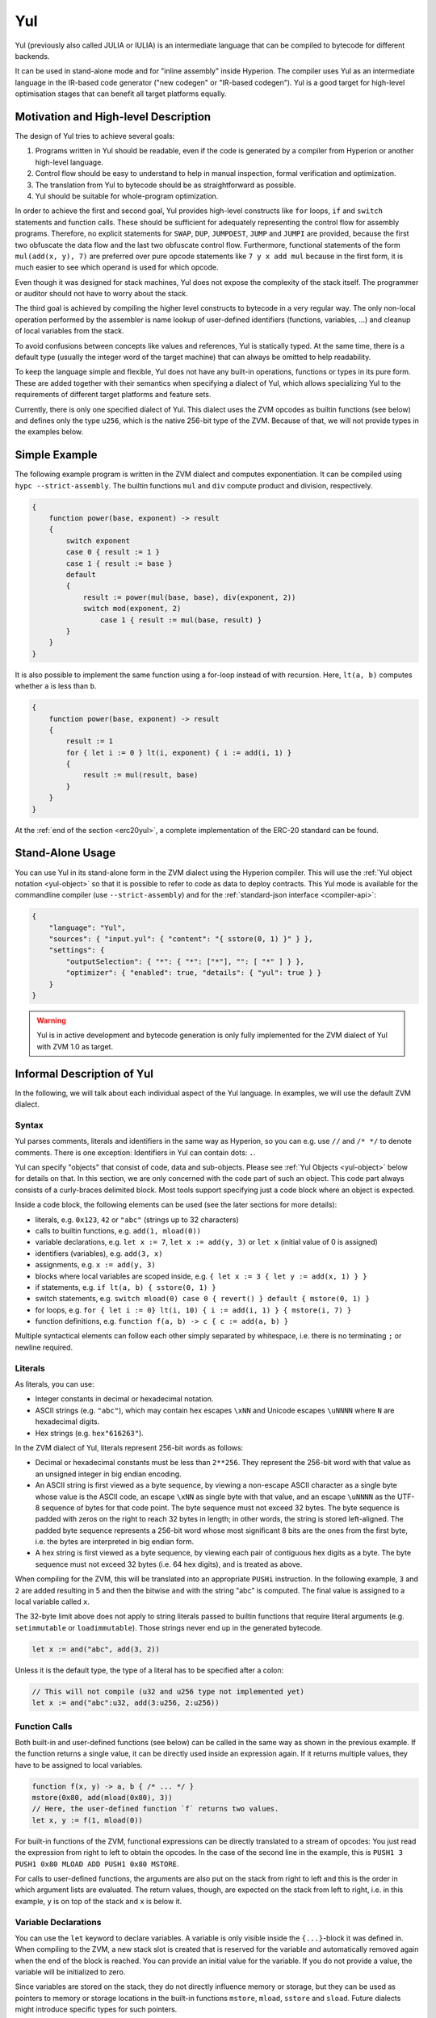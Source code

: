 .. _yul:

###
Yul
###

.. index:: ! assembly, ! asm, ! zvmasm, ! yul, julia, iulia

Yul (previously also called JULIA or IULIA) is an intermediate language that can be
compiled to bytecode for different backends.

It can be used in stand-alone mode and for "inline assembly" inside Hyperion.
The compiler uses Yul as an intermediate language in the IR-based code generator ("new codegen" or "IR-based codegen").
Yul is a good target for high-level optimisation stages that can benefit all target platforms equally.

Motivation and High-level Description
=====================================

The design of Yul tries to achieve several goals:

1. Programs written in Yul should be readable, even if the code is generated by a compiler from Hyperion or another high-level language.
2. Control flow should be easy to understand to help in manual inspection, formal verification and optimization.
3. The translation from Yul to bytecode should be as straightforward as possible.
4. Yul should be suitable for whole-program optimization.

In order to achieve the first and second goal, Yul provides high-level constructs
like ``for`` loops, ``if`` and ``switch`` statements and function calls. These should
be sufficient for adequately representing the control flow for assembly programs.
Therefore, no explicit statements for ``SWAP``, ``DUP``, ``JUMPDEST``, ``JUMP`` and ``JUMPI``
are provided, because the first two obfuscate the data flow
and the last two obfuscate control flow. Furthermore, functional statements of
the form ``mul(add(x, y), 7)`` are preferred over pure opcode statements like
``7 y x add mul`` because in the first form, it is much easier to see which
operand is used for which opcode.

Even though it was designed for stack machines, Yul does not expose the complexity of the stack itself.
The programmer or auditor should not have to worry about the stack.

The third goal is achieved by compiling the
higher level constructs to bytecode in a very regular way.
The only non-local operation performed
by the assembler is name lookup of user-defined identifiers (functions, variables, ...)
and cleanup of local variables from the stack.

To avoid confusions between concepts like values and references,
Yul is statically typed. At the same time, there is a default type
(usually the integer word of the target machine) that can always
be omitted to help readability.

To keep the language simple and flexible, Yul does not have
any built-in operations, functions or types in its pure form.
These are added together with their semantics when specifying a dialect of Yul,
which allows specializing Yul to the requirements of different
target platforms and feature sets.

Currently, there is only one specified dialect of Yul. This dialect uses
the ZVM opcodes as builtin functions
(see below) and defines only the type ``u256``, which is the native 256-bit
type of the ZVM. Because of that, we will not provide types in the examples below.


Simple Example
==============

The following example program is written in the ZVM dialect and computes exponentiation.
It can be compiled using ``hypc --strict-assembly``. The builtin functions
``mul`` and ``div`` compute product and division, respectively.

.. code-block:: yul

    {
        function power(base, exponent) -> result
        {
            switch exponent
            case 0 { result := 1 }
            case 1 { result := base }
            default
            {
                result := power(mul(base, base), div(exponent, 2))
                switch mod(exponent, 2)
                    case 1 { result := mul(base, result) }
            }
        }
    }

It is also possible to implement the same function using a for-loop
instead of with recursion. Here, ``lt(a, b)`` computes whether ``a`` is less than ``b``.

.. code-block:: yul

    {
        function power(base, exponent) -> result
        {
            result := 1
            for { let i := 0 } lt(i, exponent) { i := add(i, 1) }
            {
                result := mul(result, base)
            }
        }
    }

At the :ref:`end of the section <erc20yul>`, a complete implementation of
the ERC-20 standard can be found.



Stand-Alone Usage
=================

You can use Yul in its stand-alone form in the ZVM dialect using the Hyperion compiler.
This will use the :ref:`Yul object notation <yul-object>` so that it is possible to refer
to code as data to deploy contracts. This Yul mode is available for the commandline compiler
(use ``--strict-assembly``) and for the :ref:`standard-json interface <compiler-api>`:

.. code-block:: json

    {
        "language": "Yul",
        "sources": { "input.yul": { "content": "{ sstore(0, 1) }" } },
        "settings": {
            "outputSelection": { "*": { "*": ["*"], "": [ "*" ] } },
            "optimizer": { "enabled": true, "details": { "yul": true } }
        }
    }

.. warning::

    Yul is in active development and bytecode generation is only fully implemented for the ZVM dialect of Yul
    with ZVM 1.0 as target.


Informal Description of Yul
===========================

In the following, we will talk about each individual aspect
of the Yul language. In examples, we will use the default ZVM dialect.

Syntax
------

Yul parses comments, literals and identifiers in the same way as Hyperion,
so you can e.g. use ``//`` and ``/* */`` to denote comments.
There is one exception: Identifiers in Yul can contain dots: ``.``.

Yul can specify "objects" that consist of code, data and sub-objects.
Please see :ref:`Yul Objects <yul-object>` below for details on that.
In this section, we are only concerned with the code part of such an object.
This code part always consists of a curly-braces
delimited block. Most tools support specifying just a code block
where an object is expected.

Inside a code block, the following elements can be used
(see the later sections for more details):

- literals, e.g. ``0x123``, ``42`` or ``"abc"`` (strings up to 32 characters)
- calls to builtin functions, e.g. ``add(1, mload(0))``
- variable declarations, e.g. ``let x := 7``, ``let x := add(y, 3)`` or ``let x`` (initial value of 0 is assigned)
- identifiers (variables), e.g. ``add(3, x)``
- assignments, e.g. ``x := add(y, 3)``
- blocks where local variables are scoped inside, e.g. ``{ let x := 3 { let y := add(x, 1) } }``
- if statements, e.g. ``if lt(a, b) { sstore(0, 1) }``
- switch statements, e.g. ``switch mload(0) case 0 { revert() } default { mstore(0, 1) }``
- for loops, e.g. ``for { let i := 0} lt(i, 10) { i := add(i, 1) } { mstore(i, 7) }``
- function definitions, e.g. ``function f(a, b) -> c { c := add(a, b) }``

Multiple syntactical elements can follow each other simply separated by
whitespace, i.e. there is no terminating ``;`` or newline required.

.. index:: ! literal;in Yul

Literals
--------

As literals, you can use:

- Integer constants in decimal or hexadecimal notation.

- ASCII strings (e.g. ``"abc"``), which may contain hex escapes ``\xNN`` and Unicode escapes ``\uNNNN`` where ``N`` are hexadecimal digits.

- Hex strings (e.g. ``hex"616263"``).

In the ZVM dialect of Yul, literals represent 256-bit words as follows:

- Decimal or hexadecimal constants must be less than ``2**256``.
  They represent the 256-bit word with that value as an unsigned integer in big endian encoding.

- An ASCII string is first viewed as a byte sequence, by viewing
  a non-escape ASCII character as a single byte whose value is the ASCII code,
  an escape ``\xNN`` as single byte with that value, and
  an escape ``\uNNNN`` as the UTF-8 sequence of bytes for that code point.
  The byte sequence must not exceed 32 bytes.
  The byte sequence is padded with zeros on the right to reach 32 bytes in length;
  in other words, the string is stored left-aligned.
  The padded byte sequence represents a 256-bit word whose most significant 8 bits are the ones from the first byte,
  i.e. the bytes are interpreted in big endian form.

- A hex string is first viewed as a byte sequence, by viewing
  each pair of contiguous hex digits as a byte.
  The byte sequence must not exceed 32 bytes (i.e. 64 hex digits), and is treated as above.

When compiling for the ZVM, this will be translated into an
appropriate ``PUSHi`` instruction. In the following example,
``3`` and ``2`` are added resulting in 5 and then the
bitwise ``and`` with the string "abc" is computed.
The final value is assigned to a local variable called ``x``.

The 32-byte limit above does not apply to string literals passed to builtin functions that require
literal arguments (e.g. ``setimmutable`` or ``loadimmutable``). Those strings never end up in the
generated bytecode.

.. code-block:: yul

    let x := and("abc", add(3, 2))

Unless it is the default type, the type of a literal
has to be specified after a colon:

.. code-block:: yul

    // This will not compile (u32 and u256 type not implemented yet)
    let x := and("abc":u32, add(3:u256, 2:u256))


Function Calls
--------------

Both built-in and user-defined functions (see below) can be called
in the same way as shown in the previous example.
If the function returns a single value, it can be directly used
inside an expression again. If it returns multiple values,
they have to be assigned to local variables.

.. code-block:: yul

    function f(x, y) -> a, b { /* ... */ }
    mstore(0x80, add(mload(0x80), 3))
    // Here, the user-defined function `f` returns two values.
    let x, y := f(1, mload(0))

For built-in functions of the ZVM, functional expressions
can be directly translated to a stream of opcodes:
You just read the expression from right to left to obtain the
opcodes. In the case of the second line in the example, this
is ``PUSH1 3 PUSH1 0x80 MLOAD ADD PUSH1 0x80 MSTORE``.

For calls to user-defined functions, the arguments are also
put on the stack from right to left and this is the order
in which argument lists are evaluated. The return values,
though, are expected on the stack from left to right,
i.e. in this example, ``y`` is on top of the stack and ``x``
is below it.

Variable Declarations
---------------------

You can use the ``let`` keyword to declare variables.
A variable is only visible inside the
``{...}``-block it was defined in. When compiling to the ZVM,
a new stack slot is created that is reserved
for the variable and automatically removed again when the end of the block
is reached. You can provide an initial value for the variable.
If you do not provide a value, the variable will be initialized to zero.

Since variables are stored on the stack, they do not directly
influence memory or storage, but they can be used as pointers
to memory or storage locations in the built-in functions
``mstore``, ``mload``, ``sstore`` and ``sload``.
Future dialects might introduce specific types for such pointers.

When a variable is referenced, its current value is copied.
For the ZVM, this translates to a ``DUP`` instruction.

.. code-block:: yul

    {
        let zero := 0
        let v := calldataload(zero)
        {
            let y := add(sload(v), 1)
            v := y
        } // y is "deallocated" here
        sstore(v, zero)
    } // v and zero are "deallocated" here


If the declared variable should have a type different from the default type,
you denote that following a colon. You can also declare multiple
variables in one statement when you assign from a function call
that returns multiple values.

.. code-block:: yul

    // This will not compile (u32 and u256 type not implemented yet)
    {
        let zero:u32 := 0:u32
        let v:u256, t:u32 := f()
        let x, y := g()
    }

Depending on the optimiser settings, the compiler can free the stack slots
already after the variable has been used for
the last time, even though it is still in scope.


Assignments
-----------

Variables can be assigned to after their definition using the
``:=`` operator. It is possible to assign multiple
variables at the same time. For this, the number and types of the
values have to match.
If you want to assign the values returned from a function that has
multiple return parameters, you have to provide multiple variables.
The same variable may not occur multiple times on the left-hand side of
an assignment, e.g. ``x, x := f()`` is invalid.

.. code-block:: yul

    let v := 0
    // re-assign v
    v := 2
    let t := add(v, 2)
    function f() -> a, b { }
    // assign multiple values
    v, t := f()


If
--

The if statement can be used for conditionally executing code.
No "else" block can be defined. Consider using "switch" instead (see below) if
you need multiple alternatives.

.. code-block:: yul

    if lt(calldatasize(), 4) { revert(0, 0) }

The curly braces for the body are required.

Switch
------

You can use a switch statement as an extended version of the if statement.
It takes the value of an expression and compares it to several literal constants.
The branch corresponding to the matching constant is taken.
Contrary to other programming languages, for safety reasons, control flow does
not continue from one case to the next. There can be a fallback or default
case called ``default`` which is taken if none of the literal constants matches.

.. code-block:: yul

    {
        let x := 0
        switch calldataload(4)
        case 0 {
            x := calldataload(0x24)
        }
        default {
            x := calldataload(0x44)
        }
        sstore(0, div(x, 2))
    }

The list of cases is not enclosed by curly braces, but the body of a
case does require them.

Loops
-----

Yul supports for-loops which consist of
a header containing an initializing part, a condition, a post-iteration
part and a body. The condition has to be an expression, while
the other three are blocks. If the initializing part
declares any variables at the top level, the scope of these variables extends to all other
parts of the loop.

The ``break`` and ``continue`` statements can be used in the body to exit the loop
or skip to the post-part, respectively.

The following example computes the sum of an area in memory.

.. code-block:: yul

    {
        let x := 0
        for { let i := 0 } lt(i, 0x100) { i := add(i, 0x20) } {
            x := add(x, mload(i))
        }
    }

For loops can also be used as a replacement for while loops:
Simply leave the initialization and post-iteration parts empty.

.. code-block:: yul

    {
        let x := 0
        let i := 0
        for { } lt(i, 0x100) { } {     // while(i < 0x100)
            x := add(x, mload(i))
            i := add(i, 0x20)
        }
    }

Function Declarations
---------------------

Yul allows the definition of functions. These should not be confused with functions
in Hyperion since they are never part of an external interface of a contract and
are part of a namespace separate from the one for Hyperion functions.

For the ZVM, Yul functions take their
arguments (and a return PC) from the stack and also put the results onto the
stack. User-defined functions and built-in functions are called in exactly the same way.

Functions can be defined anywhere and are visible in the block they are
declared in. Inside a function, you cannot access local variables
defined outside of that function.

Functions declare parameters and return variables, similar to Hyperion.
To return a value, you assign it to the return variable(s).

If you call a function that returns multiple values, you have to assign
them to multiple variables using ``a, b := f(x)`` or ``let a, b := f(x)``.

The ``leave`` statement can be used to exit the current function. It
works like the ``return`` statement in other languages just that it does
not take a value to return, it just exits the functions and the function
will return whatever values are currently assigned to the return variable(s).

Note that the ZVM dialect has a built-in function called ``return`` that
quits the full execution context (internal message call) and not just
the current yul function.

The following example implements the power function by square-and-multiply.

.. code-block:: yul

    {
        function power(base, exponent) -> result {
            switch exponent
            case 0 { result := 1 }
            case 1 { result := base }
            default {
                result := power(mul(base, base), div(exponent, 2))
                switch mod(exponent, 2)
                    case 1 { result := mul(base, result) }
            }
        }
    }

Specification of Yul
====================

This chapter describes Yul code formally. Yul code is usually placed inside Yul objects,
which are explained in their own chapter.

.. code-block:: none

    Block = '{' Statement* '}'
    Statement =
        Block |
        FunctionDefinition |
        VariableDeclaration |
        Assignment |
        If |
        Expression |
        Switch |
        ForLoop |
        BreakContinue |
        Leave
    FunctionDefinition =
        'function' Identifier '(' TypedIdentifierList? ')'
        ( '->' TypedIdentifierList )? Block
    VariableDeclaration =
        'let' TypedIdentifierList ( ':=' Expression )?
    Assignment =
        IdentifierList ':=' Expression
    Expression =
        FunctionCall | Identifier | Literal
    If =
        'if' Expression Block
    Switch =
        'switch' Expression ( Case+ Default? | Default )
    Case =
        'case' Literal Block
    Default =
        'default' Block
    ForLoop =
        'for' Block Expression Block Block
    BreakContinue =
        'break' | 'continue'
    Leave = 'leave'
    FunctionCall =
        Identifier '(' ( Expression ( ',' Expression )* )? ')'
    Identifier = [a-zA-Z_$] [a-zA-Z_$0-9.]*
    IdentifierList = Identifier ( ',' Identifier)*
    TypeName = Identifier
    TypedIdentifierList = Identifier ( ':' TypeName )? ( ',' Identifier ( ':' TypeName )? )*
    Literal =
        (NumberLiteral | StringLiteral | TrueLiteral | FalseLiteral) ( ':' TypeName )?
    NumberLiteral = HexNumber | DecimalNumber
    StringLiteral = '"' ([^"\r\n\\] | '\\' .)* '"'
    TrueLiteral = 'true'
    FalseLiteral = 'false'
    HexNumber = '0x' [0-9a-fA-F]+
    DecimalNumber = [0-9]+


Restrictions on the Grammar
---------------------------

Apart from those directly imposed by the grammar, the following
restrictions apply:

Switches must have at least one case (including the default case).
All case values need to have the same type and distinct values.
If all possible values of the expression type are covered, a default case is
not allowed (i.e. a switch with a ``bool`` expression that has both a
true and a false case do not allow a default case).

Every expression evaluates to zero or more values. Identifiers and Literals
evaluate to exactly
one value and function calls evaluate to a number of values equal to the
number of return variables of the function called.

In variable declarations and assignments, the right-hand-side expression
(if present) has to evaluate to a number of values equal to the number of
variables on the left-hand-side.
This is the only situation where an expression evaluating
to more than one value is allowed.
The same variable name cannot occur more than once in the left-hand-side of
an assignment or variable declaration.

Expressions that are also statements (i.e. at the block level) have to
evaluate to zero values.

In all other situations, expressions have to evaluate to exactly one value.

A ``continue`` or ``break`` statement can only be used inside the body of a for-loop, as follows.
Consider the innermost loop that contains the statement.
The loop and the statement must be in the same function, or both must be at the top level.
The statement must be in the loop's body block;
it cannot be in the loop's initialization block or update block.
It is worth emphasizing that this restriction applies just
to the innermost loop that contains the ``continue`` or ``break`` statement:
this innermost loop, and therefore the ``continue`` or ``break`` statement,
may appear anywhere in an outer loop, possibly in an outer loop's initialization block or update block.
For example, the following is legal,
because the ``break`` occurs in the body block of the inner loop,
despite also occurring in the update block of the outer loop:

.. code-block:: yul

    for {} true { for {} true {} { break } }
    {
    }

The condition part of the for-loop has to evaluate to exactly one value.

The ``leave`` statement can only be used inside a function.

Functions cannot be defined anywhere inside for loop init blocks.

Literals cannot be larger than their type. The largest type defined is 256-bit wide.

During assignments and function calls, the types of the respective values have to match.
There is no implicit type conversion. Type conversion in general can only be achieved
if the dialect provides an appropriate built-in function that takes a value of one
type and returns a value of a different type.

Scoping Rules
-------------

Scopes in Yul are tied to Blocks (exceptions are functions and the for loop
as explained below) and all declarations
(``FunctionDefinition``, ``VariableDeclaration``)
introduce new identifiers into these scopes.

Identifiers are visible in
the block they are defined in (including all sub-nodes and sub-blocks):
Functions are visible in the whole block (even before their definitions) while
variables are only visible starting from the statement after the ``VariableDeclaration``.

In particular,
variables cannot be referenced in the right hand side of their own variable
declaration.
Functions can be referenced already before their declaration (if they are visible).

As an exception to the general scoping rule, the scope of the "init" part of the for-loop
(the first block) extends across all other parts of the for loop.
This means that variables (and functions) declared in the init part (but not inside a
block inside the init part) are visible in all other parts of the for-loop.

Identifiers declared in the other parts of the for loop respect the regular
syntactical scoping rules.

This means a for-loop of the form ``for { I... } C { P... } { B... }`` is equivalent
to ``{ I... for {} C { P... } { B... } }``.

The parameters and return parameters of functions are visible in the
function body and their names have to be distinct.

Inside functions, it is not possible to reference a variable that was declared
outside of that function.

Shadowing is disallowed, i.e. you cannot declare an identifier at a point
where another identifier with the same name is also visible, even if it is
not possible to reference it because it was declared outside the current function.

Formal Specification
--------------------

We formally specify Yul by providing an evaluation function E overloaded
on the various nodes of the AST. As builtin functions can have side effects,
E takes two state objects and the AST node and returns two new
state objects and a variable number of other values.
The two state objects are the global state object
(which in the context of the ZVM is the memory, storage and state of the
blockchain) and the local state object (the state of local variables, i.e. a
segment of the stack in the ZVM).

If the AST node is a statement, E returns the two state objects and a "mode",
which is used for the ``break``, ``continue`` and ``leave`` statements.
If the AST node is an expression, E returns the two state objects and
as many values as the expression evaluates to.


The exact nature of the global state is unspecified for this high level
description. The local state ``L`` is a mapping of identifiers ``i`` to values ``v``,
denoted as ``L[i] = v``.

For an identifier ``v``, let ``$v`` be the name of the identifier.

We will use a destructuring notation for the AST nodes.

.. code-block:: none

    E(G, L, <{St1, ..., Stn}>: Block) =
        let G1, L1, mode = E(G, L, St1, ..., Stn)
        let L2 be a restriction of L1 to the identifiers of L
        G1, L2, mode
    E(G, L, St1, ..., Stn: Statement) =
        if n is zero:
            G, L, regular
        else:
            let G1, L1, mode = E(G, L, St1)
            if mode is regular then
                E(G1, L1, St2, ..., Stn)
            otherwise
                G1, L1, mode
    E(G, L, FunctionDefinition) =
        G, L, regular
    E(G, L, <let var_1, ..., var_n := rhs>: VariableDeclaration) =
        E(G, L, <var_1, ..., var_n := rhs>: Assignment)
    E(G, L, <let var_1, ..., var_n>: VariableDeclaration) =
        let L1 be a copy of L where L1[$var_i] = 0 for i = 1, ..., n
        G, L1, regular
    E(G, L, <var_1, ..., var_n := rhs>: Assignment) =
        let G1, L1, v1, ..., vn = E(G, L, rhs)
        let L2 be a copy of L1 where L2[$var_i] = vi for i = 1, ..., n
        G1, L2, regular
    E(G, L, <for { i1, ..., in } condition post body>: ForLoop) =
        if n >= 1:
            let G1, L1, mode = E(G, L, i1, ..., in)
            // mode has to be regular or leave due to the syntactic restrictions
            if mode is leave then
                G1, L1 restricted to variables of L, leave
            otherwise
                let G2, L2, mode = E(G1, L1, for {} condition post body)
                G2, L2 restricted to variables of L, mode
        else:
            let G1, L1, v = E(G, L, condition)
            if v is false:
                G1, L1, regular
            else:
                let G2, L2, mode = E(G1, L, body)
                if mode is break:
                    G2, L2, regular
                otherwise if mode is leave:
                    G2, L2, leave
                else:
                    G3, L3, mode = E(G2, L2, post)
                    if mode is leave:
                        G3, L3, leave
                    otherwise
                        E(G3, L3, for {} condition post body)
    E(G, L, break: BreakContinue) =
        G, L, break
    E(G, L, continue: BreakContinue) =
        G, L, continue
    E(G, L, leave: Leave) =
        G, L, leave
    E(G, L, <if condition body>: If) =
        let G0, L0, v = E(G, L, condition)
        if v is true:
            E(G0, L0, body)
        else:
            G0, L0, regular
    E(G, L, <switch condition case l1:t1 st1 ... case ln:tn stn>: Switch) =
        E(G, L, switch condition case l1:t1 st1 ... case ln:tn stn default {})
    E(G, L, <switch condition case l1:t1 st1 ... case ln:tn stn default st'>: Switch) =
        let G0, L0, v = E(G, L, condition)
        // i = 1 .. n
        // Evaluate literals, context doesn't matter
        let _, _, v1 = E(G0, L0, l1)
        ...
        let _, _, vn = E(G0, L0, ln)
        if there exists smallest i such that vi = v:
            E(G0, L0, sti)
        else:
            E(G0, L0, st')

    E(G, L, <name>: Identifier) =
        G, L, L[$name]
    E(G, L, <fname(arg1, ..., argn)>: FunctionCall) =
        G1, L1, vn = E(G, L, argn)
        ...
        G(n-1), L(n-1), v2 = E(G(n-2), L(n-2), arg2)
        Gn, Ln, v1 = E(G(n-1), L(n-1), arg1)
        Let <function fname (param1, ..., paramn) -> ret1, ..., retm block>
        be the function of name $fname visible at the point of the call.
        Let L' be a new local state such that
        L'[$parami] = vi and L'[$reti] = 0 for all i.
        Let G'', L'', mode = E(Gn, L', block)
        G'', Ln, L''[$ret1], ..., L''[$retm]
    E(G, L, l: StringLiteral) = G, L, str(l),
        where str is the string evaluation function,
        which for the ZVM dialect is defined in the section 'Literals' above
    E(G, L, n: HexNumber) = G, L, hex(n)
        where hex is the hexadecimal evaluation function,
        which turns a sequence of hexadecimal digits into their big endian value
    E(G, L, n: DecimalNumber) = G, L, dec(n),
        where dec is the decimal evaluation function,
        which turns a sequence of decimal digits into their big endian value

.. _opcodes:

ZVM Dialect
-----------

The default dialect of Yul currently is the ZVM dialect for the currently selected version of the ZVM.
The only type available in this dialect
is ``u256``, the 256-bit native type of the Zond Virtual Machine.
Since it is the default type of this dialect, it can be omitted.

The following table lists all builtin functions
(depending on the ZVM version) and provides a short description of the
semantics of the function / opcode.
This document does not want to be a full description of the Ethereum virtual machine.
Please refer to a different document if you are interested in the precise semantics.

Opcodes marked with ``-`` do not return a result and all others return exactly one value.
Opcodes marked with ``F``, ``H``, ``B``, ``C``, ``I``, ``L`` and ``P`` are present since Frontier,
Homestead, Byzantium, Constantinople, Istanbul, London or Paris respectively.

In the following, ``mem[a...b)`` signifies the bytes of memory starting at position ``a`` up to
but not including position ``b`` and ``storage[p]`` signifies the storage contents at slot ``p``.

Since Yul manages local variables and control-flow,
opcodes that interfere with these features are not available. This includes
the ``dup`` and ``swap`` instructions as well as ``jump`` instructions, labels and the ``push`` instructions.

+-------------------------+-----+---+-----------------------------------------------------------------+
| Instruction             |     |   | Explanation                                                     |
+=========================+=====+===+=================================================================+
| stop()                  | `-` | F | stop execution, identical to return(0, 0)                       |
+-------------------------+-----+---+-----------------------------------------------------------------+
| add(x, y)               |     | F | x + y                                                           |
+-------------------------+-----+---+-----------------------------------------------------------------+
| sub(x, y)               |     | F | x - y                                                           |
+-------------------------+-----+---+-----------------------------------------------------------------+
| mul(x, y)               |     | F | x * y                                                           |
+-------------------------+-----+---+-----------------------------------------------------------------+
| div(x, y)               |     | F | x / y or 0 if y == 0                                            |
+-------------------------+-----+---+-----------------------------------------------------------------+
| sdiv(x, y)              |     | F | x / y, for signed numbers in two's complement, 0 if y == 0      |
+-------------------------+-----+---+-----------------------------------------------------------------+
| mod(x, y)               |     | F | x % y, 0 if y == 0                                              |
+-------------------------+-----+---+-----------------------------------------------------------------+
| smod(x, y)              |     | F | x % y, for signed numbers in two's complement, 0 if y == 0      |
+-------------------------+-----+---+-----------------------------------------------------------------+
| exp(x, y)               |     | F | x to the power of y                                             |
+-------------------------+-----+---+-----------------------------------------------------------------+
| not(x)                  |     | F | bitwise "not" of x (every bit of x is negated)                  |
+-------------------------+-----+---+-----------------------------------------------------------------+
| lt(x, y)                |     | F | 1 if x < y, 0 otherwise                                         |
+-------------------------+-----+---+-----------------------------------------------------------------+
| gt(x, y)                |     | F | 1 if x > y, 0 otherwise                                         |
+-------------------------+-----+---+-----------------------------------------------------------------+
| slt(x, y)               |     | F | 1 if x < y, 0 otherwise, for signed numbers in two's complement |
+-------------------------+-----+---+-----------------------------------------------------------------+
| sgt(x, y)               |     | F | 1 if x > y, 0 otherwise, for signed numbers in two's complement |
+-------------------------+-----+---+-----------------------------------------------------------------+
| eq(x, y)                |     | F | 1 if x == y, 0 otherwise                                        |
+-------------------------+-----+---+-----------------------------------------------------------------+
| iszero(x)               |     | F | 1 if x == 0, 0 otherwise                                        |
+-------------------------+-----+---+-----------------------------------------------------------------+
| and(x, y)               |     | F | bitwise "and" of x and y                                        |
+-------------------------+-----+---+-----------------------------------------------------------------+
| or(x, y)                |     | F | bitwise "or" of x and y                                         |
+-------------------------+-----+---+-----------------------------------------------------------------+
| xor(x, y)               |     | F | bitwise "xor" of x and y                                        |
+-------------------------+-----+---+-----------------------------------------------------------------+
| byte(n, x)              |     | F | nth byte of x, where the most significant byte is the 0th byte  |
+-------------------------+-----+---+-----------------------------------------------------------------+
| shl(x, y)               |     | C | logical shift left y by x bits                                  |
+-------------------------+-----+---+-----------------------------------------------------------------+
| shr(x, y)               |     | C | logical shift right y by x bits                                 |
+-------------------------+-----+---+-----------------------------------------------------------------+
| sar(x, y)               |     | C | signed arithmetic shift right y by x bits                       |
+-------------------------+-----+---+-----------------------------------------------------------------+
| addmod(x, y, m)         |     | F | (x + y) % m with arbitrary precision arithmetic, 0 if m == 0    |
+-------------------------+-----+---+-----------------------------------------------------------------+
| mulmod(x, y, m)         |     | F | (x * y) % m with arbitrary precision arithmetic, 0 if m == 0    |
+-------------------------+-----+---+-----------------------------------------------------------------+
| signextend(i, x)        |     | F | sign extend from (i*8+7)th bit counting from least significant  |
+-------------------------+-----+---+-----------------------------------------------------------------+
| keccak256(p, n)         |     | F | keccak(mem[p...(p+n)))                                          |
+-------------------------+-----+---+-----------------------------------------------------------------+
| pc()                    |     | F | current position in code                                        |
+-------------------------+-----+---+-----------------------------------------------------------------+
| pop(x)                  | `-` | F | discard value x                                                 |
+-------------------------+-----+---+-----------------------------------------------------------------+
| mload(p)                |     | F | mem[p...(p+32))                                                 |
+-------------------------+-----+---+-----------------------------------------------------------------+
| mstore(p, v)            | `-` | F | mem[p...(p+32)) := v                                            |
+-------------------------+-----+---+-----------------------------------------------------------------+
| mstore8(p, v)           | `-` | F | mem[p] := v & 0xff (only modifies a single byte)                |
+-------------------------+-----+---+-----------------------------------------------------------------+
| sload(p)                |     | F | storage[p]                                                      |
+-------------------------+-----+---+-----------------------------------------------------------------+
| sstore(p, v)            | `-` | F | storage[p] := v                                                 |
+-------------------------+-----+---+-----------------------------------------------------------------+
| msize()                 |     | F | size of memory, i.e. largest accessed memory index              |
+-------------------------+-----+---+-----------------------------------------------------------------+
| gas()                   |     | F | gas still available to execution                                |
+-------------------------+-----+---+-----------------------------------------------------------------+
| address()               |     | F | address of the current contract / execution context             |
+-------------------------+-----+---+-----------------------------------------------------------------+
| balance(a)              |     | F | wei balance at address a                                        |
+-------------------------+-----+---+-----------------------------------------------------------------+
| selfbalance()           |     | I | equivalent to balance(address()), but cheaper                   |
+-------------------------+-----+---+-----------------------------------------------------------------+
| caller()                |     | F | call sender (excluding ``delegatecall``)                        |
+-------------------------+-----+---+-----------------------------------------------------------------+
| callvalue()             |     | F | wei sent together with the current call                         |
+-------------------------+-----+---+-----------------------------------------------------------------+
| calldataload(p)         |     | F | call data starting from position p (32 bytes)                   |
+-------------------------+-----+---+-----------------------------------------------------------------+
| calldatasize()          |     | F | size of call data in bytes                                      |
+-------------------------+-----+---+-----------------------------------------------------------------+
| calldatacopy(t, f, s)   | `-` | F | copy s bytes from calldata at position f to mem at position t   |
+-------------------------+-----+---+-----------------------------------------------------------------+
| codesize()              |     | F | size of the code of the current contract / execution context    |
+-------------------------+-----+---+-----------------------------------------------------------------+
| codecopy(t, f, s)       | `-` | F | copy s bytes from code at position f to mem at position t       |
+-------------------------+-----+---+-----------------------------------------------------------------+
| extcodesize(a)          |     | F | size of the code at address a                                   |
+-------------------------+-----+---+-----------------------------------------------------------------+
| extcodecopy(a, t, f, s) | `-` | F | like codecopy(t, f, s) but take code at address a               |
+-------------------------+-----+---+-----------------------------------------------------------------+
| returndatasize()        |     | B | size of the last returndata                                     |
+-------------------------+-----+---+-----------------------------------------------------------------+
| returndatacopy(t, f, s) | `-` | B | copy s bytes from returndata at position f to mem at position t |
+-------------------------+-----+---+-----------------------------------------------------------------+
| extcodehash(a)          |     | C | code hash of address a                                          |
+-------------------------+-----+---+-----------------------------------------------------------------+
| create(v, p, n)         |     | F | create new contract with code mem[p...(p+n)) and send v wei     |
|                         |     |   | and return the new address; returns 0 on error                  |
+-------------------------+-----+---+-----------------------------------------------------------------+
| create2(v, p, n, s)     |     | C | create new contract with code mem[p...(p+n)) at address         |
|                         |     |   | keccak256(0xff . this . s . keccak256(mem[p...(p+n)))           |
|                         |     |   | and send v wei and return the new address, where ``0xff`` is a  |
|                         |     |   | 1 byte value, ``this`` is the current contract's address        |
|                         |     |   | as a 20 byte value and ``s`` is a big-endian 256-bit value;     |
|                         |     |   | returns 0 on error                                              |
+-------------------------+-----+---+-----------------------------------------------------------------+
| call(g, a, v, in,       |     | F | call contract at address a with input mem[in...(in+insize))     |
| insize, out, outsize)   |     |   | providing g gas and v wei and output area                       |
|                         |     |   | mem[out...(out+outsize)) returning 0 on error (eg. out of gas)  |
|                         |     |   | and 1 on success                                                |
|                         |     |   | :ref:`See more <yul-call-return-area>`                          |
+-------------------------+-----+---+-----------------------------------------------------------------+
| delegatecall(g, a, in,  |     | H | identical to ``callcode`` but also keep ``caller``              |
| insize, out, outsize)   |     |   | and ``callvalue``                                               |
|                         |     |   | :ref:`See more <yul-call-return-area>`                          |
+-------------------------+-----+---+-----------------------------------------------------------------+
| staticcall(g, a, in,    |     | B | identical to ``call(g, a, 0, in, insize, out, outsize)`` but do |
| insize, out, outsize)   |     |   | not allow state modifications                                   |
|                         |     |   | :ref:`See more <yul-call-return-area>`                          |
+-------------------------+-----+---+-----------------------------------------------------------------+
| return(p, s)            | `-` | F | end execution, return data mem[p...(p+s))                       |
+-------------------------+-----+---+-----------------------------------------------------------------+
| revert(p, s)            | `-` | B | end execution, revert state changes, return data mem[p...(p+s)) |
+-------------------------+-----+---+-----------------------------------------------------------------+
| invalid()               | `-` | F | end execution with invalid instruction                          |
+-------------------------+-----+---+-----------------------------------------------------------------+
| log0(p, s)              | `-` | F | log data mem[p...(p+s))                                         |
+-------------------------+-----+---+-----------------------------------------------------------------+
| log1(p, s, t1)          | `-` | F | log data mem[p...(p+s)) with topic t1                           |
+-------------------------+-----+---+-----------------------------------------------------------------+
| log2(p, s, t1, t2)      | `-` | F | log data mem[p...(p+s)) with topics t1, t2                      |
+-------------------------+-----+---+-----------------------------------------------------------------+
| log3(p, s, t1, t2, t3)  | `-` | F | log data mem[p...(p+s)) with topics t1, t2, t3                  |
+-------------------------+-----+---+-----------------------------------------------------------------+
| log4(p, s, t1, t2, t3,  | `-` | F | log data mem[p...(p+s)) with topics t1, t2, t3, t4              |
| t4)                     |     |   |                                                                 |
+-------------------------+-----+---+-----------------------------------------------------------------+
| chainid()               |     | I | ID of the executing chain (EIP-1344)                            |
+-------------------------+-----+---+-----------------------------------------------------------------+
| basefee()               |     | L | current block's base fee (EIP-3198 and EIP-1559)                |
+-------------------------+-----+---+-----------------------------------------------------------------+
| origin()                |     | F | transaction sender                                              |
+-------------------------+-----+---+-----------------------------------------------------------------+
| gasprice()              |     | F | gas price of the transaction                                    |
+-------------------------+-----+---+-----------------------------------------------------------------+
| blockhash(b)            |     | F | hash of block nr b - only for last 256 blocks excluding current |
+-------------------------+-----+---+-----------------------------------------------------------------+
| coinbase()              |     | F | current mining beneficiary                                      |
+-------------------------+-----+---+-----------------------------------------------------------------+
| timestamp()             |     | F | timestamp of the current block in seconds since the epoch       |
+-------------------------+-----+---+-----------------------------------------------------------------+
| number()                |     | F | current block number                                            |
+-------------------------+-----+---+-----------------------------------------------------------------+
| prevrandao()            |     | P | randomness provided by the beacon chain (see note below)        |
+-------------------------+-----+---+-----------------------------------------------------------------+
| gaslimit()              |     | F | block gas limit of the current block                            |
+-------------------------+-----+---+-----------------------------------------------------------------+

.. _yul-call-return-area:

.. note::
  The ``call*`` instructions use the ``out`` and ``outsize`` parameters to define an area in memory where
  the return or failure data is placed. This area is written to depending on how many bytes the called contract returns.
  If it returns more data, only the first ``outsize`` bytes are written. You can access the rest of the data
  using the ``returndatacopy`` opcode. If it returns less data, then the remaining bytes are not touched at all.
  You need to use the ``returndatasize`` opcode to check which part of this memory area contains the return data.
  The remaining bytes will retain their values as of before the call.

In some internal dialects, there are additional functions:

datasize, dataoffset, datacopy
^^^^^^^^^^^^^^^^^^^^^^^^^^^^^^

The functions ``datasize(x)``, ``dataoffset(x)`` and ``datacopy(t, f, l)``
are used to access other parts of a Yul object.

``datasize`` and ``dataoffset`` can only take string literals (the names of other objects)
as arguments and return the size and offset in the data area, respectively.
For the ZVM, the ``datacopy`` function is equivalent to ``codecopy``.


setimmutable, loadimmutable
^^^^^^^^^^^^^^^^^^^^^^^^^^^

The functions ``setimmutable(offset, "name", value)`` and ``loadimmutable("name")`` are
used for the immutable mechanism in Hyperion and do not nicely map to pure Yul.
The call to ``setimmutable(offset, "name", value)`` assumes that the runtime code of the contract
containing the given named immutable was copied to memory at offset ``offset`` and will write ``value`` to all
positions in memory (relative to ``offset``) that contain the placeholder that was generated for calls
to ``loadimmutable("name")`` in the runtime code.


linkersymbol
^^^^^^^^^^^^
The function ``linkersymbol("library_id")`` is a placeholder for an address literal to be substituted
by the linker.
Its first and only argument must be a string literal and uniquely represents the address to be inserted.
Identifiers can be arbitrary but when the compiler produces Yul code from Hyperion sources,
it uses a library name qualified with the name of the source unit that defines that library.
To link the code with a particular library address, the same identifier must be provided to the
``--libraries`` option on the command-line.

For example this code

.. code-block:: yul

    let a := linkersymbol("file.hyp:Math")

is equivalent to

// TODO(rgeraldes24): review yul compiler
.. code-block:: yul

    let a := 0x1234567890123456789012345678901234567890

when the linker is invoked with ``--libraries "file.hyp:Math=Z1234567890123456789012345678901234567890``
option.

See :ref:`Using the Commandline Compiler <commandline-compiler>` for details about the Hyperion linker.

memoryguard
^^^^^^^^^^^

This function is available in the ZVM dialect with objects. The caller of
``let ptr := memoryguard(size)`` (where ``size`` has to be a literal number)
promises that they only use memory in either the range ``[0, size)`` or the
unbounded range starting at ``ptr``.

Since the presence of a ``memoryguard`` call indicates that all memory access
adheres to this restriction, it allows the optimizer to perform additional
optimization steps, for example the stack limit evader, which attempts to move
stack variables that would otherwise be unreachable to memory.

The Yul optimizer promises to only use the memory range ``[size, ptr)`` for its purposes.
If the optimizer does not need to reserve any memory, it holds that ``ptr == size``.

``memoryguard`` can be called multiple times, but needs to have the same literal as argument
within one Yul subobject. If at least one ``memoryguard`` call is found in a subobject,
the additional optimiser steps will be run on it.


.. _yul-verbatim:

verbatim
^^^^^^^^

The set of ``verbatim...`` builtin functions lets you create bytecode for opcodes
that are not known to the Yul compiler. It also allows you to create
bytecode sequences that will not be modified by the optimizer.

The functions are ``verbatim_<n>i_<m>o("<data>", ...)``, where

- ``n`` is a decimal between 0 and 99 that specifies the number of input stack slots / variables
- ``m`` is a decimal between 0 and 99 that specifies the number of output stack slots / variables
- ``data`` is a string literal that contains the sequence of bytes

If you for example want to define a function that multiplies the input
by two, without the optimizer touching the constant two, you can use

.. code-block:: yul

    let x := calldataload(0)
    let double := verbatim_1i_1o(hex"600202", x)

This code will result in a ``dup1`` opcode to retrieve ``x``
(the optimizer might directly re-use result of the
``calldataload`` opcode, though)
directly followed by ``600202``. The code is assumed to
consume the copied value of ``x`` and produce the result
on the top of the stack. The compiler then generates code
to allocate a stack slot for ``double`` and store the result there.

As with all opcodes, the arguments are arranged on the stack
with the leftmost argument on the top, while the return values
are assumed to be laid out such that the rightmost variable is
at the top of the stack.

Since ``verbatim`` can be used to generate arbitrary opcodes
or even opcodes unknown to the Hyperion compiler, care has to be taken
when using ``verbatim`` together with the optimizer. Even when the
optimizer is switched off, the code generator has to determine
the stack layout, which means that e.g. using ``verbatim`` to modify
the stack height can lead to undefined behavior.

The following is a non-exhaustive list of restrictions on
verbatim bytecode that are not checked by
the compiler. Violations of these restrictions can result in
undefined behavior.

- Control-flow should not jump into or out of verbatim blocks,
  but it can jump within the same verbatim block.
- Stack contents apart from the input and output parameters
  should not be accessed.
- The stack height difference should be exactly ``m - n``
  (output slots minus input slots).
- Verbatim bytecode cannot make any assumptions about the
  surrounding bytecode. All required parameters have to be
  passed in as stack variables.

The optimizer does not analyze verbatim bytecode and always
assumes that it modifies all aspects of state and thus can only
do very few optimizations across ``verbatim`` function calls.

The optimizer treats verbatim bytecode as an opaque block of code.
It will not split it but might move, duplicate
or combine it with identical verbatim bytecode blocks.
If a verbatim bytecode block is unreachable by the control-flow,
it can be removed.


.. warning::

    During discussions about whether or not ZVM improvements
    might break existing smart contracts, features inside ``verbatim``
    cannot receive the same consideration as those used by the Hyperion
    compiler itself.

.. note::

    To avoid confusion, all identifiers starting with the string ``verbatim`` are reserved
    and cannot be used for user-defined identifiers.

.. _yul-object:

Specification of Yul Object
===========================

Yul objects are used to group named code and data sections.
The functions ``datasize``, ``dataoffset`` and ``datacopy``
can be used to access these sections from within code.
Hex strings can be used to specify data in hex encoding,
regular strings in native encoding. For code,
``datacopy`` will access its assembled binary representation.

.. code-block:: none

    Object = 'object' StringLiteral '{' Code ( Object | Data )* '}'
    Code = 'code' Block
    Data = 'data' StringLiteral ( HexLiteral | StringLiteral )
    HexLiteral = 'hex' ('"' ([0-9a-fA-F]{2})* '"' | '\'' ([0-9a-fA-F]{2})* '\'')
    StringLiteral = '"' ([^"\r\n\\] | '\\' .)* '"'

Above, ``Block`` refers to ``Block`` in the Yul code grammar explained in the previous chapter.

.. note::

    An object with a name that ends in ``_deployed`` is treated as deployed code by the Yul optimizer.
    The only consequence of this is a different gas cost heuristic in the optimizer.

.. note::

    Data objects or sub-objects whose names contain a ``.`` can be defined
    but it is not possible to access them through ``datasize``,
    ``dataoffset`` or ``datacopy`` because ``.`` is used as a separator
    to access objects inside another object.

.. note::

    The data object called ``".metadata"`` has a special meaning:
    It cannot be accessed from code and is always appended to the very end of the
    bytecode, regardless of its position in the object.

    Other data objects with special significance might be added in the
    future, but their names will always start with a ``.``.


An example Yul Object is shown below:

.. code-block:: yul

    // A contract consists of a single object with sub-objects representing
    // the code to be deployed or other contracts it can create.
    // The single "code" node is the executable code of the object.
    // Every (other) named object or data section is serialized and
    // made accessible to the special built-in functions datacopy / dataoffset / datasize
    // The current object, sub-objects and data items inside the current object
    // are in scope.
    object "Contract1" {
        // This is the constructor code of the contract.
        code {
            function allocate(size) -> ptr {
                ptr := mload(0x40)
                // Note that Hyperion generated IR code reserves memory offset ``0x60`` as well, but a pure Yul object is free to use memory as it chooses.
                if iszero(ptr) { ptr := 0x60 }
                mstore(0x40, add(ptr, size))
            }

            // first create "Contract2"
            let size := datasize("Contract2")
            let offset := allocate(size)
            // This will turn into codecopy for ZVM
            datacopy(offset, dataoffset("Contract2"), size)
            // constructor parameter is a single number 0x1234
            mstore(add(offset, size), 0x1234)
            pop(create(0, offset, add(size, 32)))

            // now return the runtime object (the currently
            // executing code is the constructor code)
            size := datasize("Contract1_deployed")
            offset := allocate(size)
            // This will turn into a codecopy for ZVM
            datacopy(offset, dataoffset("Contract1_deployed"), size)
            return(offset, size)
        }

        data "Table2" hex"4123"

        object "Contract1_deployed" {
            code {
                function allocate(size) -> ptr {
                    ptr := mload(0x40)
                    // Note that Hyperion generated IR code reserves memory offset ``0x60`` as well, but a pure Yul object is free to use memory as it chooses.
                    if iszero(ptr) { ptr := 0x60 }
                    mstore(0x40, add(ptr, size))
                }

                // runtime code

                mstore(0, "Hello, World!")
                return(0, 0x20)
            }
        }

        // Embedded object. Use case is that the outside is a factory contract,
        // and Contract2 is the code to be created by the factory
        object "Contract2" {
            code {
                // code here ...
            }

            object "Contract2_deployed" {
                code {
                    // code here ...
                }
            }

            data "Table1" hex"4123"
        }
    }

Yul Optimizer
=============

The Yul optimizer operates on Yul code and uses the same language for input, output and
intermediate states. This allows for easy debugging and verification of the optimizer.

Please refer to the general :ref:`optimizer documentation <optimizer>`
for more details about the different optimization stages and how to use the optimizer.

If you want to use Hyperion in stand-alone Yul mode, you activate the optimizer using ``--optimize``
and optionally specify the :ref:`expected number of contract executions <optimizer-parameter-runs>` with
``--optimize-runs``:

.. code-block:: sh

    hypc --strict-assembly --optimize --optimize-runs 200

In Hyperion mode, the Yul optimizer is activated together with the regular optimizer.

.. _optimization-step-sequence:

Optimization Step Sequence
--------------------------

Detailed information regrading the optimization sequence as well a list of abbreviations is
available in the :ref:`optimizer docs <optimizer-steps>`.

.. _erc20yul:

Complete ERC20 Example
======================

.. code-block:: yul

    object "Token" {
        code {
            // Store the creator in slot zero.
            sstore(0, caller())

            // Deploy the contract
            datacopy(0, dataoffset("runtime"), datasize("runtime"))
            return(0, datasize("runtime"))
        }
        object "runtime" {
            code {
                // Protection against sending Ether
                require(iszero(callvalue()))

                // Dispatcher
                switch selector()
                case 0x70a08231 /* "balanceOf(address)" */ {
                    returnUint(balanceOf(decodeAsAddress(0)))
                }
                case 0x18160ddd /* "totalSupply()" */ {
                    returnUint(totalSupply())
                }
                case 0xa9059cbb /* "transfer(address,uint256)" */ {
                    transfer(decodeAsAddress(0), decodeAsUint(1))
                    returnTrue()
                }
                case 0x23b872dd /* "transferFrom(address,address,uint256)" */ {
                    transferFrom(decodeAsAddress(0), decodeAsAddress(1), decodeAsUint(2))
                    returnTrue()
                }
                case 0x095ea7b3 /* "approve(address,uint256)" */ {
                    approve(decodeAsAddress(0), decodeAsUint(1))
                    returnTrue()
                }
                case 0xdd62ed3e /* "allowance(address,address)" */ {
                    returnUint(allowance(decodeAsAddress(0), decodeAsAddress(1)))
                }
                case 0x40c10f19 /* "mint(address,uint256)" */ {
                    mint(decodeAsAddress(0), decodeAsUint(1))
                    returnTrue()
                }
                default {
                    revert(0, 0)
                }

                function mint(account, amount) {
                    require(calledByOwner())

                    mintTokens(amount)
                    addToBalance(account, amount)
                    emitTransfer(0, account, amount)
                }
                function transfer(to, amount) {
                    executeTransfer(caller(), to, amount)
                }
                function approve(spender, amount) {
                    revertIfZeroAddress(spender)
                    setAllowance(caller(), spender, amount)
                    emitApproval(caller(), spender, amount)
                }
                function transferFrom(from, to, amount) {
                    decreaseAllowanceBy(from, caller(), amount)
                    executeTransfer(from, to, amount)
                }

                function executeTransfer(from, to, amount) {
                    revertIfZeroAddress(to)
                    deductFromBalance(from, amount)
                    addToBalance(to, amount)
                    emitTransfer(from, to, amount)
                }


                /* ---------- calldata decoding functions ----------- */
                function selector() -> s {
                    s := div(calldataload(0), 0x100000000000000000000000000000000000000000000000000000000)
                }

                function decodeAsAddress(offset) -> v {
                    v := decodeAsUint(offset)
                    if iszero(iszero(and(v, not(0xffffffffffffffffffffffffffffffffffffffff)))) {
                        revert(0, 0)
                    }
                }
                function decodeAsUint(offset) -> v {
                    let pos := add(4, mul(offset, 0x20))
                    if lt(calldatasize(), add(pos, 0x20)) {
                        revert(0, 0)
                    }
                    v := calldataload(pos)
                }
                /* ---------- calldata encoding functions ---------- */
                function returnUint(v) {
                    mstore(0, v)
                    return(0, 0x20)
                }
                function returnTrue() {
                    returnUint(1)
                }

                /* -------- events ---------- */
                function emitTransfer(from, to, amount) {
                    let signatureHash := 0xddf252ad1be2c89b69c2b068fc378daa952ba7f163c4a11628f55a4df523b3ef
                    emitEvent(signatureHash, from, to, amount)
                }
                function emitApproval(from, spender, amount) {
                    let signatureHash := 0x8c5be1e5ebec7d5bd14f71427d1e84f3dd0314c0f7b2291e5b200ac8c7c3b925
                    emitEvent(signatureHash, from, spender, amount)
                }
                function emitEvent(signatureHash, indexed1, indexed2, nonIndexed) {
                    mstore(0, nonIndexed)
                    log3(0, 0x20, signatureHash, indexed1, indexed2)
                }

                /* -------- storage layout ---------- */
                function ownerPos() -> p { p := 0 }
                function totalSupplyPos() -> p { p := 1 }
                function accountToStorageOffset(account) -> offset {
                    offset := add(0x1000, account)
                }
                function allowanceStorageOffset(account, spender) -> offset {
                    offset := accountToStorageOffset(account)
                    mstore(0, offset)
                    mstore(0x20, spender)
                    offset := keccak256(0, 0x40)
                }

                /* -------- storage access ---------- */
                function owner() -> o {
                    o := sload(ownerPos())
                }
                function totalSupply() -> supply {
                    supply := sload(totalSupplyPos())
                }
                function mintTokens(amount) {
                    sstore(totalSupplyPos(), safeAdd(totalSupply(), amount))
                }
                function balanceOf(account) -> bal {
                    bal := sload(accountToStorageOffset(account))
                }
                function addToBalance(account, amount) {
                    let offset := accountToStorageOffset(account)
                    sstore(offset, safeAdd(sload(offset), amount))
                }
                function deductFromBalance(account, amount) {
                    let offset := accountToStorageOffset(account)
                    let bal := sload(offset)
                    require(lte(amount, bal))
                    sstore(offset, sub(bal, amount))
                }
                function allowance(account, spender) -> amount {
                    amount := sload(allowanceStorageOffset(account, spender))
                }
                function setAllowance(account, spender, amount) {
                    sstore(allowanceStorageOffset(account, spender), amount)
                }
                function decreaseAllowanceBy(account, spender, amount) {
                    let offset := allowanceStorageOffset(account, spender)
                    let currentAllowance := sload(offset)
                    require(lte(amount, currentAllowance))
                    sstore(offset, sub(currentAllowance, amount))
                }

                /* ---------- utility functions ---------- */
                function lte(a, b) -> r {
                    r := iszero(gt(a, b))
                }
                function gte(a, b) -> r {
                    r := iszero(lt(a, b))
                }
                function safeAdd(a, b) -> r {
                    r := add(a, b)
                    if or(lt(r, a), lt(r, b)) { revert(0, 0) }
                }
                function calledByOwner() -> cbo {
                    cbo := eq(owner(), caller())
                }
                function revertIfZeroAddress(addr) {
                    require(addr)
                }
                function require(condition) {
                    if iszero(condition) { revert(0, 0) }
                }
            }
        }
    }
